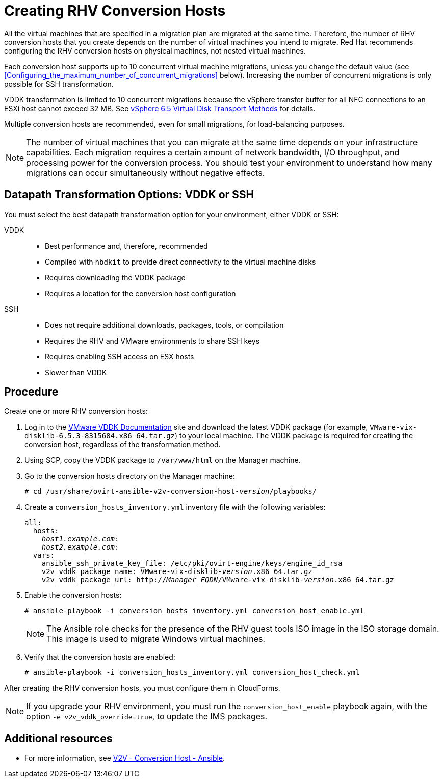 [id="proc_Creating_rhv_conversion_hosts"]
= Creating RHV Conversion Hosts

All the virtual machines that are specified in a migration plan are migrated at the same time. Therefore, the number of RHV conversion hosts that you create depends on the number of virtual machines you intend to migrate. Red Hat recommends configuring the RHV conversion hosts on physical machines, not nested virtual machines.

Each conversion host supports up to 10 concurrent virtual machine migrations, unless you change the default value (see xref:Configuring_the_maximum_number_of_concurrent_migrations[] below). Increasing the number of concurrent migrations is only possible for SSH transformation.

VDDK transformation is limited to 10 concurrent migrations because the vSphere transfer buffer for all NFC connections to an ESXi host cannot exceed 32 MB. See link:https://pubs.vmware.com/vsphere-6-5/index.jsp?topic=%2Fcom.vmware.vddk.pg.doc%2FvddkDataStruct.5.5.html&resultof=%22%4e%46%43%22%20%22%6e%66%63%22%20%22%53%65%73%73%69%6f%6e%22%20%22%73%65%73%73%69%6f%6e%22%20%22%4c%69%6d%69%74%73%22%20%22%6c%69%6d%69%74%22%20[vSphere 6.5 Virtual Disk Transport Methods] for details.

Multiple conversion hosts are recommended, even for small migrations, for load-balancing purposes.

[NOTE]
====
The number of virtual machines that you can migrate at the same time depends on your infrastructure capabilities. Each migration requires a certain amount of network bandwidth, I/O throughput, and processing power for the conversion process. You should test your environment to understand how many migrations can occur simultaneously without negative effects.
====

[[datapath_transformation_options_vddk_ssh]]
[discrete]
== Datapath Transformation Options: VDDK or SSH

You must select the best datapath transformation option for your environment, either VDDK or SSH:

VDDK::
* Best performance and, therefore, recommended
* Compiled with `nbdkit` to provide direct connectivity to the virtual machine disks
* Requires downloading the VDDK package
* Requires a location for the conversion host configuration

SSH::
* Does not require additional downloads, packages, tools, or compilation
* Requires the RHV and VMware environments to share SSH keys
* Requires enabling SSH access on ESX hosts
* Slower than VDDK

[discrete]
== Procedure

Create one or more RHV conversion hosts:

. Log in to the link:https://www.vmware.com/support/developer/vddk/[VMware VDDK Documentation] site and download the latest VDDK package (for example, `VMware-vix-disklib-6.5.3-8315684.x86_64.tar.gz`) to your local machine. The VDDK package is required for creating the conversion host, regardless of the transformation method.

. Using SCP, copy the VDDK package to `/var/www/html` on the Manager machine.

. Go to the conversion hosts directory on the Manager machine:
+
[options="nowrap" subs="+quotes,verbatim"]
----
# cd /usr/share/ovirt-ansible-v2v-conversion-host-_version_/playbooks/
----

. Create a `conversion_hosts_inventory.yml` inventory file with the following variables:
+
[options="nowrap" subs="+quotes,verbatim"]
----
all:
  hosts:
    _host1.example.com_:
    _host2.example.com_:
  vars:
    ansible_ssh_private_key_file: /etc/pki/ovirt-engine/keys/engine_id_rsa
    v2v_vddk_package_name: VMware-vix-disklib-_version_.x86_64.tar.gz
    v2v_vddk_package_url: http://_Manager_FQDN_/VMware-vix-disklib-_version_.x86_64.tar.gz
----

. Enable the conversion hosts:
+
[options="nowrap" subs="+quotes,verbatim"]
----
# ansible-playbook -i conversion_hosts_inventory.yml conversion_host_enable.yml
----
+
[NOTE]
====
The Ansible role checks for the presence of the RHV guest tools ISO image in the ISO storage domain. This image is used to migrate Windows virtual machines.
====

. Verify that the conversion hosts are enabled:
+
[options="nowrap" subs="+quotes,verbatim"]
----
# ansible-playbook -i conversion_hosts_inventory.yml conversion_host_check.yml
----

After creating the RHV conversion hosts, you must configure them in CloudForms.

[NOTE]
====
If you upgrade your RHV environment, you must run the `conversion_host_enable` playbook again, with the option `-e v2v_vddk_override=true`, to update the IMS packages.
====

[discrete]
== Additional resources

* For more information, see link:https://github.com/oVirt/ovirt-ansible-v2v-conversion-host[V2V - Conversion Host - Ansible].
